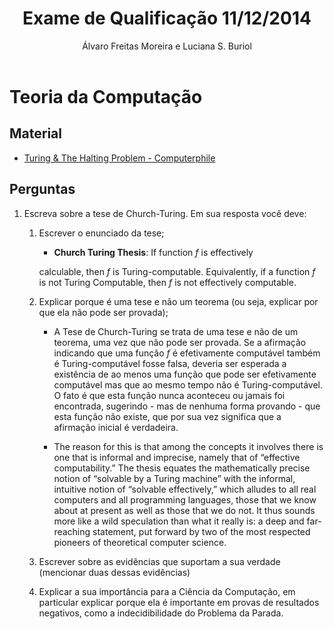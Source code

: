 #+TITLE: Exame de Qualificação 11/12/2014
#+AUTHOR: Álvaro Freitas Moreira e Luciana S. Buriol
#+STARTUP: showall
#+OPTIONS: toc:nil todo:nil num:nil
#+LaTeX_CLASS: article
#+LaTeX_HEADER: \usepackage[margin=0.5in]{geometry}

* Teoria da Computação

** Material

- [[https://www.youtube.com/watch?v=macM_MtS_w4][Turing & The Halting Problem - Computerphile]]

** Perguntas

1. Escreva sobre a tese de Church-Turing. Em sua resposta você deve:

  1. Escrever o enunciado da tese; 

     + *Church Turing Thesis*: If function $f$ is effectively
	calculable, then $f$ is Turing-computable. Equivalently, if a
	function $f$ is not Turing Computable, then $f$ is not
	effectively computable.

  2. Explicar porque é uma tese e não um teorema (ou seja, explicar por
     que ela não pode ser provada);

     + A Tese de Church-Turing se trata de uma tese e não de um
       teorema, uma vez que não pode ser provada. Se a afirmação
       indicando que uma função $f$ é efetivamente computável também é
       Turing-computável fosse falsa, deveria ser esperada a
       existência de ao menos uma função que pode ser efetivamente
       computável mas que ao mesmo tempo não é Turing-computável. O
       fato é que esta função nunca aconteceu ou jamais foi
       encontrada, sugerindo - mas de nenhuma forma provando - que
       esta função não existe, que por sua vez significa que a
       afirmação inicial é verdadeira.

     + The reason for this is that among the concepts it involves
       there is one that is informal and imprecise, namely that of
       “effective computability.” The thesis equates the
       mathematically precise notion of “solvable by a Turing machine”
       with the informal, intuitive notion of “solvable effectively,”
       which alludes to all real computers and all programming
       languages, those that we know about at present as well as those
       that we do not.  It thus sounds more like a wild speculation
       than what it really is: a deep and far-reaching statement, put
       forward by two of the most respected pioneers of theoretical
       computer science.

  3. Escrever sobre as evidências que suportam a sua verdade (mencionar
     duas dessas evidências)

  4. Explicar a sua importância para a Ciência da Computação, em
     particular explicar porque ela é importante em provas de resultados
     negativos, como a indecidibilidade do Problema da Parada.
